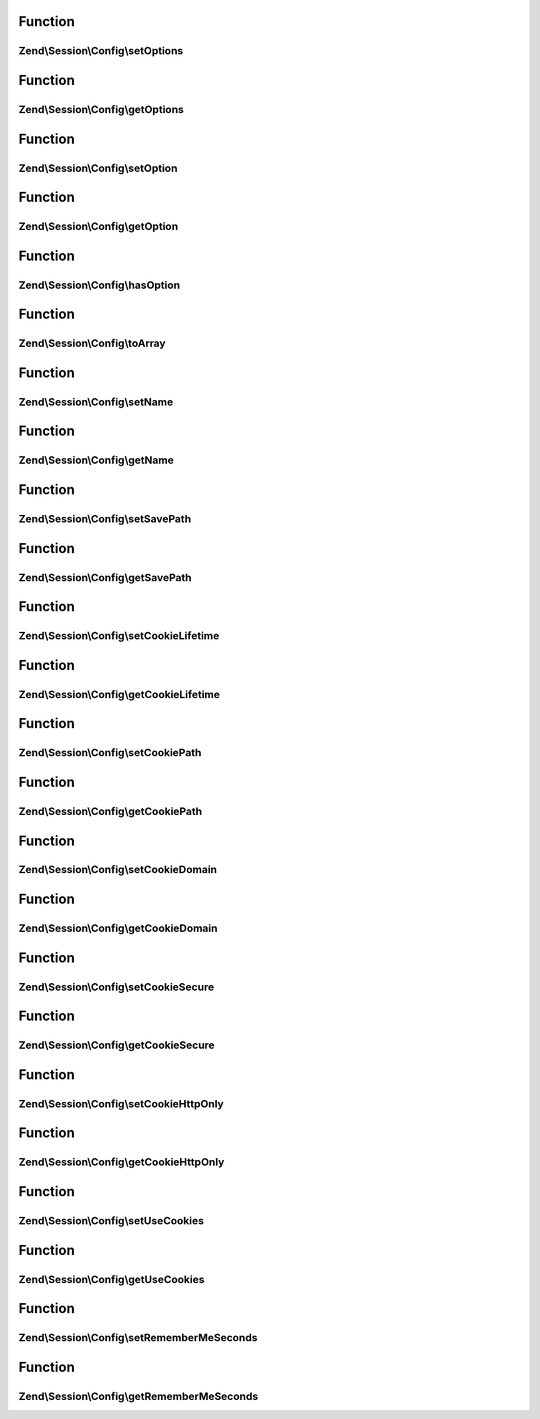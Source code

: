 .. Session/Config/ConfigInterface.php generated using docpx on 01/30/13 03:02pm


Function
********

Zend\\Session\\Config\\setOptions
=================================

.. function:: Zend\Session\Config\setOptions()


    Standard session configuration



Function
********

Zend\\Session\\Config\\getOptions
=================================

.. function:: Zend\Session\Config\getOptions()



Function
********

Zend\\Session\\Config\\setOption
================================

.. function:: Zend\Session\Config\setOption()



Function
********

Zend\\Session\\Config\\getOption
================================

.. function:: Zend\Session\Config\getOption()



Function
********

Zend\\Session\\Config\\hasOption
================================

.. function:: Zend\Session\Config\hasOption()



Function
********

Zend\\Session\\Config\\toArray
==============================

.. function:: Zend\Session\Config\toArray()



Function
********

Zend\\Session\\Config\\setName
==============================

.. function:: Zend\Session\Config\setName()



Function
********

Zend\\Session\\Config\\getName
==============================

.. function:: Zend\Session\Config\getName()



Function
********

Zend\\Session\\Config\\setSavePath
==================================

.. function:: Zend\Session\Config\setSavePath()



Function
********

Zend\\Session\\Config\\getSavePath
==================================

.. function:: Zend\Session\Config\getSavePath()



Function
********

Zend\\Session\\Config\\setCookieLifetime
========================================

.. function:: Zend\Session\Config\setCookieLifetime()



Function
********

Zend\\Session\\Config\\getCookieLifetime
========================================

.. function:: Zend\Session\Config\getCookieLifetime()



Function
********

Zend\\Session\\Config\\setCookiePath
====================================

.. function:: Zend\Session\Config\setCookiePath()



Function
********

Zend\\Session\\Config\\getCookiePath
====================================

.. function:: Zend\Session\Config\getCookiePath()



Function
********

Zend\\Session\\Config\\setCookieDomain
======================================

.. function:: Zend\Session\Config\setCookieDomain()



Function
********

Zend\\Session\\Config\\getCookieDomain
======================================

.. function:: Zend\Session\Config\getCookieDomain()



Function
********

Zend\\Session\\Config\\setCookieSecure
======================================

.. function:: Zend\Session\Config\setCookieSecure()



Function
********

Zend\\Session\\Config\\getCookieSecure
======================================

.. function:: Zend\Session\Config\getCookieSecure()



Function
********

Zend\\Session\\Config\\setCookieHttpOnly
========================================

.. function:: Zend\Session\Config\setCookieHttpOnly()



Function
********

Zend\\Session\\Config\\getCookieHttpOnly
========================================

.. function:: Zend\Session\Config\getCookieHttpOnly()



Function
********

Zend\\Session\\Config\\setUseCookies
====================================

.. function:: Zend\Session\Config\setUseCookies()



Function
********

Zend\\Session\\Config\\getUseCookies
====================================

.. function:: Zend\Session\Config\getUseCookies()



Function
********

Zend\\Session\\Config\\setRememberMeSeconds
===========================================

.. function:: Zend\Session\Config\setRememberMeSeconds()



Function
********

Zend\\Session\\Config\\getRememberMeSeconds
===========================================

.. function:: Zend\Session\Config\getRememberMeSeconds()



